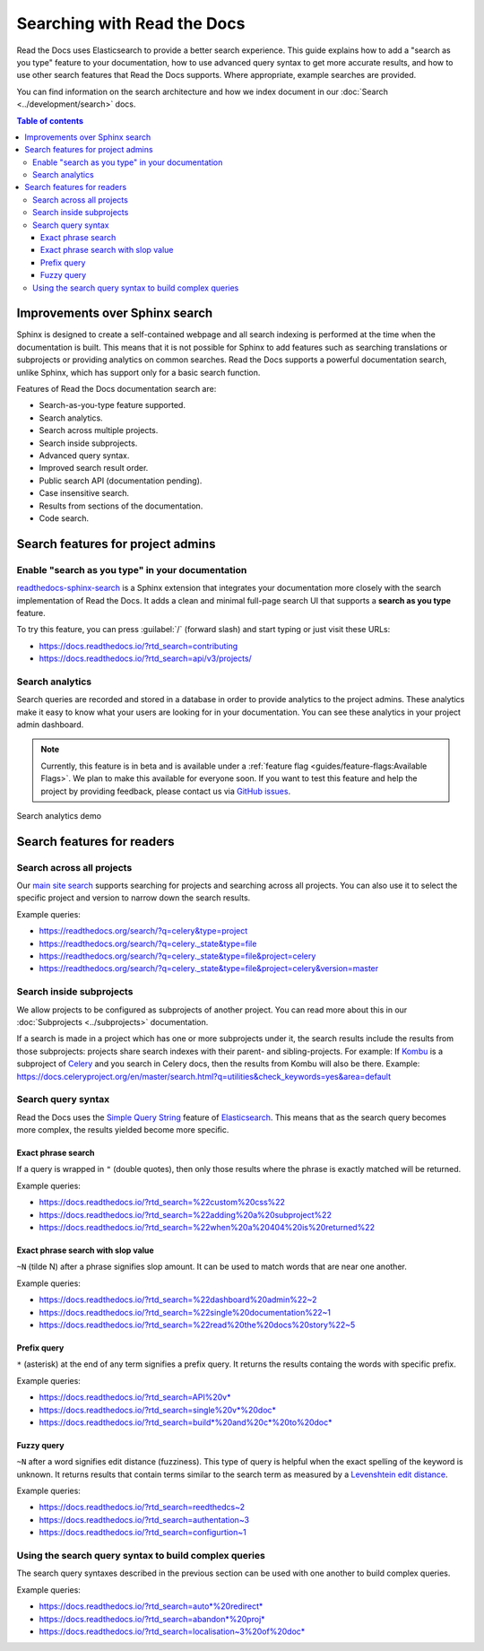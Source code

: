 Searching with Read the Docs
============================

Read the Docs uses Elasticsearch to provide a better search experience.
This guide explains how to add a "search as you type" feature to your documentation, 
how to use advanced query syntax to get more accurate results, 
and how to use other search features that Read the Docs supports. 
Where appropriate, example searches are provided.

You can find information on the search architecture and how we index document in our
:doc:`Search <../development/search>` docs.


.. contents:: Table of contents
   :local:
   :backlinks: none
   :depth: 3


Improvements over Sphinx search
-------------------------------

Sphinx is designed to create a self-contained webpage and all search indexing is performed at the time when the documentation is built.
This means that it is not possible for Sphinx to add features such as searching translations or subprojects or providing analytics on common searches.
Read the Docs supports a powerful documentation search, unlike Sphinx, which has support only for a basic search function.

Features of Read the Docs documentation search are:

- Search-as-you-type feature supported.
- Search analytics.
- Search across multiple projects.
- Search inside subprojects.
- Advanced query syntax.
- Improved search result order.
- Public search API (documentation pending).
- Case insensitive search.
- Results from sections of the documentation.
- Code search.


Search features for project admins
----------------------------------

Enable "search as you type" in your documentation
~~~~~~~~~~~~~~~~~~~~~~~~~~~~~~~~~~~~~~~~~~~~~~~~~

`readthedocs-sphinx-search`_ is a Sphinx extension that integrates your
documentation more closely with the search implementation of Read the Docs.
It adds a clean and minimal full-page search UI that supports a **search as you type** feature.

To try this feature, 
you can press :guilabel:`/` (forward slash) and start typing or just visit these URLs:

- https://docs.readthedocs.io/?rtd_search=contributing
- https://docs.readthedocs.io/?rtd_search=api/v3/projects/


Search analytics
~~~~~~~~~~~~~~~~

Search queries are recorded and stored in a database in order to provide analytics to the project admins.
These analytics make it easy to know what your users are looking for in your documentation.
You can see these analytics in your project admin dashboard.

.. note::

    Currently, this feature is in beta and is available under a
    :ref:`feature flag <guides/feature-flags:Available Flags>`.
    We plan to make this available for everyone soon.
    If you want to test this feature and help the project by providing feedback,
    please contact us via `GitHub issues`_.

.. figure:: /_static/images/guides/search-analytics-demo.png
    :width: 40%
    :align: center
    :alt: Search analytics in project admin dashboard

    Search analytics demo


Search features for readers
---------------------------

Search across all projects
~~~~~~~~~~~~~~~~~~~~~~~~~~

Our `main site search`_ supports searching for projects and searching across all projects.
You can also use it to select the specific project and version to narrow down the search results.

Example queries:

- https://readthedocs.org/search/?q=celery&type=project
- https://readthedocs.org/search/?q=celery._state&type=file
- https://readthedocs.org/search/?q=celery._state&type=file&project=celery
- https://readthedocs.org/search/?q=celery._state&type=file&project=celery&version=master


Search inside subprojects
~~~~~~~~~~~~~~~~~~~~~~~~~

We allow projects to be configured as subprojects of another project.
You can read more about this in our :doc:`Subprojects <../subprojects>` documentation.

If a search is made in a project which has one or more subprojects under it,
the search results include the results from those subprojects: projects share search indexes with their parent- and sibling-projects.
For example: If `Kombu`_ is a subproject of `Celery`_ and you search in Celery docs, then the results from Kombu will also be there.
Example: https://docs.celeryproject.org/en/master/search.html?q=utilities&check_keywords=yes&area=default


Search query syntax
~~~~~~~~~~~~~~~~~~~

Read the Docs uses the `Simple Query String`_ feature of `Elasticsearch`_.
This means that as the search query becomes more complex, the results yielded become more specific.

Exact phrase search
+++++++++++++++++++

If a query is wrapped in ``"`` (double quotes),
then only those results where the phrase is exactly matched will be returned.

Example queries:

- https://docs.readthedocs.io/?rtd_search=%22custom%20css%22
- https://docs.readthedocs.io/?rtd_search=%22adding%20a%20subproject%22
- https://docs.readthedocs.io/?rtd_search=%22when%20a%20404%20is%20returned%22

Exact phrase search with slop value
+++++++++++++++++++++++++++++++++++

``~N`` (tilde N) after a phrase signifies slop amount.
It can be used to match words that are near one another.

Example queries:

- https://docs.readthedocs.io/?rtd_search=%22dashboard%20admin%22~2
- https://docs.readthedocs.io/?rtd_search=%22single%20documentation%22~1
- https://docs.readthedocs.io/?rtd_search=%22read%20the%20docs%20story%22~5

Prefix query
++++++++++++

``*`` (asterisk) at the end of any term signifies a prefix query.
It returns the results containg the words with specific prefix.

Example queries:

- https://docs.readthedocs.io/?rtd_search=API%20v*
- https://docs.readthedocs.io/?rtd_search=single%20v*%20doc*
- https://docs.readthedocs.io/?rtd_search=build*%20and%20c*%20to%20doc*

Fuzzy query
+++++++++++

``~N`` after a word signifies edit distance (fuzziness).
This type of query is helpful when the exact spelling of the keyword is unknown.
It returns results that contain terms similar to the search term as measured by a `Levenshtein edit distance`_.

Example queries:

- https://docs.readthedocs.io/?rtd_search=reedthedcs~2
- https://docs.readthedocs.io/?rtd_search=authentation~3
- https://docs.readthedocs.io/?rtd_search=configurtion~1


Using the search query syntax to build complex queries
~~~~~~~~~~~~~~~~~~~~~~~~~~~~~~~~~~~~~~~~~~~~~~~~~~~~~~

The search query syntaxes described in the previous section can be used with one another to build complex queries.

Example queries:

- https://docs.readthedocs.io/?rtd_search=auto*%20redirect*
- https://docs.readthedocs.io/?rtd_search=abandon*%20proj*
- https://docs.readthedocs.io/?rtd_search=localisation~3%20of%20doc*


.. _readthedocs-sphinx-search: https://readthedocs-sphinx-search.readthedocs.io/
.. _GitHub issues: https://github.com/readthedocs/readthedocs.org/issues/new
.. _main site search: https://readthedocs.org/search/?q=&type=file&version=latest
.. _Kombu: http://docs.celeryproject.org/projects/kombu/en/master/
.. _Celery: http://docs.celeryproject.org/en/master/
.. _Simple Query String: https://www.elastic.co/guide/en/elasticsearch/reference/current/query-dsl-simple-query-string-query.html#
.. _Elasticsearch: https://www.elastic.co/products/elasticsearch
.. _Levenshtein edit distance: https://en.wikipedia.org/wiki/Levenshtein_distance
